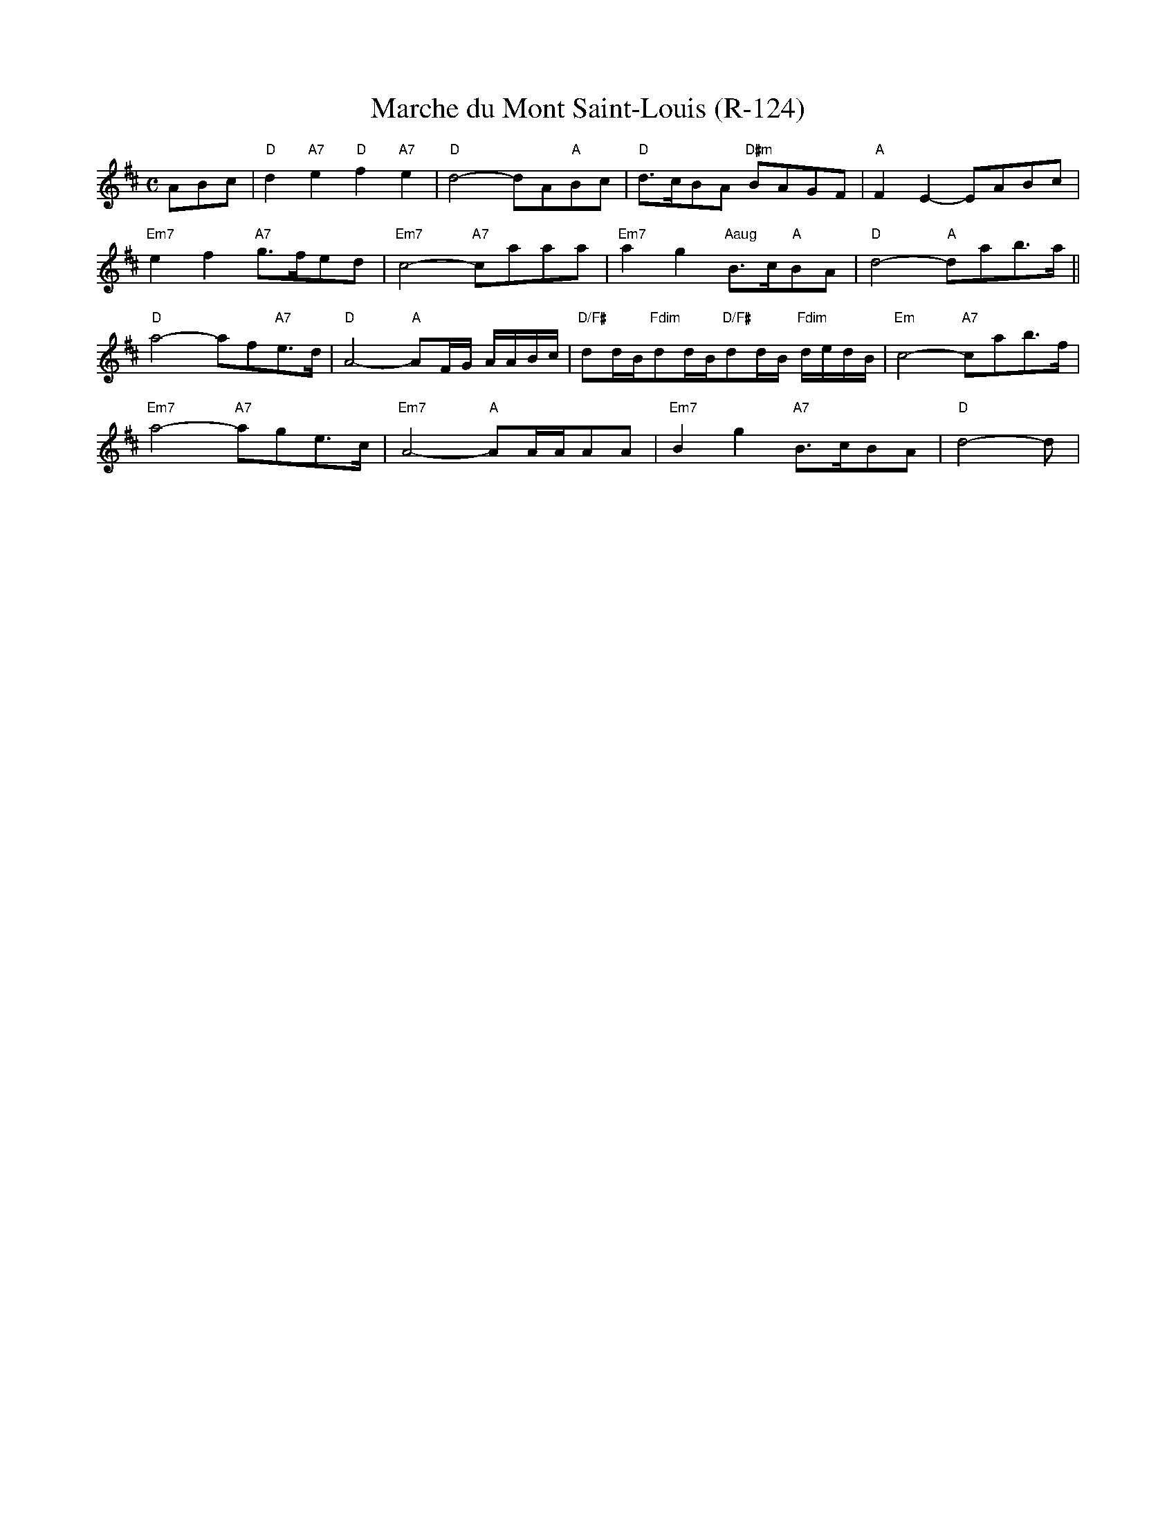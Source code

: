X:1
T: Marche du Mont Saint-Louis (R-124)
M: C
R: march
K: D
%%scale .6
ABc|"D"d2 "A7"e2 "D"f2 "A7"e2|"D"d4- dA"A"Bc|"D"d>cBA "D#m"BAGF| "A"F2E2- EABc|
"Em7"e2f2 "A7"g>fed|"Em7"c4- "A7"caaa|"Em7"a2g2 "Aaug"B>c"A"BA|"D"d4- "A"dab>a||
"D"a4- af"A7"e>d|"D"A4- "A"AF/G/ A/A/B/c/|"D/F#"dd/B/"Fdim"dd/B/"D/F#"dd/B/ "Fdim"d/e/d/B/|"Em"c4- "A7"cab>f|
"Em7"a4- "A7"age>c|"Em7"A4- "A"AA/A/AA|"Em7"B2g2 "A7"B>cBA|"D"d4- d|
%%scale 1
%
